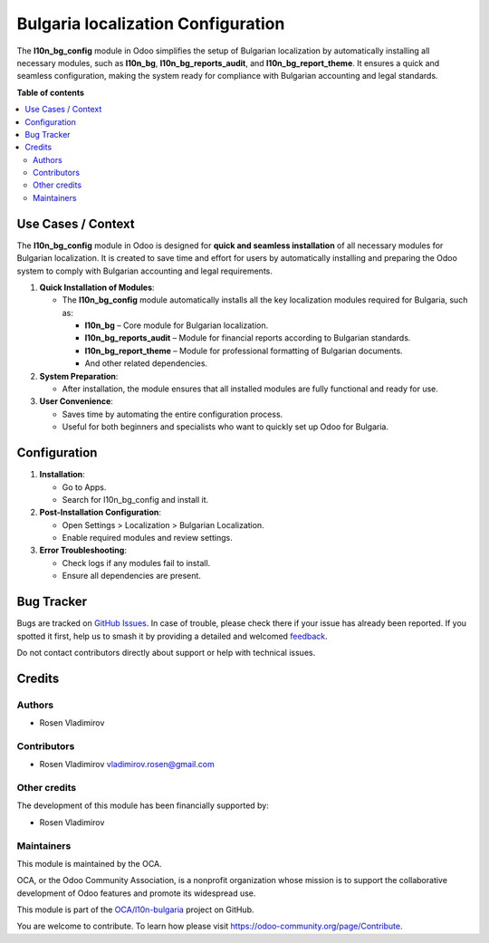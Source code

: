 ===================================
Bulgaria localization Configuration
===================================

.. 
   !!!!!!!!!!!!!!!!!!!!!!!!!!!!!!!!!!!!!!!!!!!!!!!!!!!!
   !! This file is generated by oca-gen-addon-readme !!
   !! changes will be overwritten.                   !!
   !!!!!!!!!!!!!!!!!!!!!!!!!!!!!!!!!!!!!!!!!!!!!!!!!!!!
   !! source digest: sha256:44e0bb32f0334e193b4a1c1b33b248a59901237521ba0faf4ed8281d2e030b14
   !!!!!!!!!!!!!!!!!!!!!!!!!!!!!!!!!!!!!!!!!!!!!!!!!!!!

.. |badge1| image:: https://img.shields.io/badge/maturity-Beta-yellow.png
    :target: https://odoo-community.org/page/development-status
    :alt: Beta
.. |badge2| image:: https://img.shields.io/badge/licence-AGPL--3-blue.png
    :target: http://www.gnu.org/licenses/agpl-3.0-standalone.html
    :alt: License: AGPL-3
.. |badge3| image:: https://img.shields.io/badge/github-OCA%2Fl10n--bulgaria-lightgray.png?logo=github
    :target: https://github.com/OCA/l10n-bulgaria/tree/17.0/l10n_bg_config
    :alt: OCA/l10n-bulgaria
.. |badge4| image:: https://img.shields.io/badge/weblate-Translate%20me-F47D42.png
    :target: https://translation.odoo-community.org/projects/l10n-bulgaria-17-0/l10n-bulgaria-17-0-l10n_bg_config
    :alt: Translate me on Weblate
.. |badge5| image:: https://img.shields.io/badge/runboat-Try%20me-875A7B.png
    :target: https://runboat.odoo-community.org/builds?repo=OCA/l10n-bulgaria&target_branch=17.0
    :alt: Try me on Runboat

|badge1| |badge2| |badge3| |badge4| |badge5|

The **l10n_bg_config** module in Odoo simplifies the setup of Bulgarian
localization by automatically installing all necessary modules, such as
**l10n_bg**, **l10n_bg_reports_audit**, and **l10n_bg_report_theme**. It
ensures a quick and seamless configuration, making the system ready for
compliance with Bulgarian accounting and legal standards.

**Table of contents**

.. contents::
   :local:

Use Cases / Context
===================

The **l10n_bg_config** module in Odoo is designed for **quick and
seamless installation** of all necessary modules for Bulgarian
localization. It is created to save time and effort for users by
automatically installing and preparing the Odoo system to comply with
Bulgarian accounting and legal requirements.

1. **Quick Installation of Modules**:

   - The **l10n_bg_config** module automatically installs all the key
     localization modules required for Bulgaria, such as:

     - **l10n_bg** – Core module for Bulgarian localization.
     - **l10n_bg_reports_audit** – Module for financial reports
       according to Bulgarian standards.
     - **l10n_bg_report_theme** – Module for professional formatting of
       Bulgarian documents.
     - And other related dependencies.

2. **System Preparation**:

   - After installation, the module ensures that all installed modules
     are fully functional and ready for use.

3. **User Convenience**:

   - Saves time by automating the entire configuration process.
   - Useful for both beginners and specialists who want to quickly set
     up Odoo for Bulgaria.

Configuration
=============

1. **Installation**:

   - Go to Apps.
   - Search for l10n_bg_config and install it.

2. **Post-Installation Configuration**:

   - Open Settings > Localization > Bulgarian Localization.
   - Enable required modules and review settings.

3. **Error Troubleshooting**:

   - Check logs if any modules fail to install.
   - Ensure all dependencies are present.

Bug Tracker
===========

Bugs are tracked on `GitHub Issues <https://github.com/OCA/l10n-bulgaria/issues>`_.
In case of trouble, please check there if your issue has already been reported.
If you spotted it first, help us to smash it by providing a detailed and welcomed
`feedback <https://github.com/OCA/l10n-bulgaria/issues/new?body=module:%20l10n_bg_config%0Aversion:%2017.0%0A%0A**Steps%20to%20reproduce**%0A-%20...%0A%0A**Current%20behavior**%0A%0A**Expected%20behavior**>`_.

Do not contact contributors directly about support or help with technical issues.

Credits
=======

Authors
-------

* Rosen Vladimirov

Contributors
------------

- Rosen Vladimirov vladimirov.rosen@gmail.com

Other credits
-------------

The development of this module has been financially supported by:

- Rosen Vladimirov

Maintainers
-----------

This module is maintained by the OCA.

.. image:: https://odoo-community.org/logo.png
   :alt: Odoo Community Association
   :target: https://odoo-community.org

OCA, or the Odoo Community Association, is a nonprofit organization whose
mission is to support the collaborative development of Odoo features and
promote its widespread use.

This module is part of the `OCA/l10n-bulgaria <https://github.com/OCA/l10n-bulgaria/tree/17.0/l10n_bg_config>`_ project on GitHub.

You are welcome to contribute. To learn how please visit https://odoo-community.org/page/Contribute.
